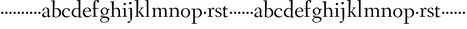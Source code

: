 SplineFontDB: 3.0
FontName: Fanwood
FullName: Fanwood
FamilyName: Fanwood
Weight: Regular
Copyright: Created by trashman with FontForge 2.0 (http://fontforge.sf.net)
UComments: "10pt on 11pt body: Scan 6400, cut 1000, scale 105%; print at 11pt to match original size." 
Version: 001.000
ItalicAngle: 0
UnderlinePosition: -100
UnderlineWidth: 50
Ascent: 690
Descent: 310
LayerCount: 3
Layer: 0 0 "Back"  1
Layer: 1 0 "Fore"  0
Layer: 2 0 "backup"  0
NeedsXUIDChange: 1
XUID: [1021 658 797806517 11107023]
OS2Version: 0
OS2_WeightWidthSlopeOnly: 0
OS2_UseTypoMetrics: 1
CreationTime: 1287776574
ModificationTime: 1289548457
OS2TypoAscent: 0
OS2TypoAOffset: 1
OS2TypoDescent: 0
OS2TypoDOffset: 1
OS2TypoLinegap: 0
OS2WinAscent: 0
OS2WinAOffset: 1
OS2WinDescent: 0
OS2WinDOffset: 1
HheadAscent: 0
HheadAOffset: 1
HheadDescent: 0
HheadDOffset: 1
OS2Vendor: 'PfEd'
MarkAttachClasses: 1
DEI: 91125
Encoding: UnicodeBmp
UnicodeInterp: none
NameList: Adobe Glyph List
DisplaySize: -48
AntiAlias: 1
FitToEm: 1
WinInfo: 96 12 4
BeginPrivate: 9
BlueValues 7 [-13 0]
OtherBlues 2 []
BlueScale 8 0.039625
BlueShift 1 7
BlueFuzz 1 0
StdHW 4 [24]
StemSnapH 28 [20 24 30 34 45 50 76 88 94]
StdVW 4 [68]
StemSnapV 34 [23 42 53 57 61 64 68 73 82 95 99]
EndPrivate
BeginChars: 65536 63

StartChar: a
Encoding: 97 97 0
Width: 410
VWidth: 0
Flags: W
HStem: -18 56<297 343.12> -14 44<121.625 209.721> 374 25<140.02 226.679>
VStem: 33 70<48.0664 129.194> 47 68<281.193 331.887> 265 65.3643<47.627 202.997 219.069 346.736>
LayerCount: 3
Fore
SplineSet
341 38 m 0xac
 364 38 381 58 384 58 c 0
 388 58 397 49 397 43 c 0
 397 38 336 -2 322 -12 c 0
 315 -16 310 -18 304 -18 c 0xac
 290 -18 279 -6 270 16 c 0
 267 23 266 39 265 39 c 0
 263 39 254 31 246 27 c 0
 226 15 173 -14 131 -14 c 0
 69 -14 33 20 33 71 c 0x74
 33 160 158 202 257 219 c 0
 265.126953125 220.395507812 265 227 265 235 c 0
 265 305 264 374 178 374 c 0
 168 374 157 373 147 369 c 0
 119 357 116 342 115 302 c 0
 115 296 114 285 108 281 c 0
 92 269 59 253 55 253 c 0
 50 253 47 257 47 268 c 0
 47 350 134 399 199 399 c 0
 299.59375 399 330.364257812 346.852539062 330.364257812 268.317382812 c 0
 330.364257812 217.75390625 324 80.876953125 324 59 c 0
 324 45 331 38 341 38 c 0xac
259 203 m 0
 256 203 226 196 197 188 c 0
 149 175 103 146 103 99 c 0
 103 67 126 30 168 30 c 0x74
 206 30 265 54 265 59 c 2
 265 192 l 2
 265 199 264 203 259 203 c 0
EndSplineSet
EndChar

StartChar: b
Encoding: 98 98 1
Width: 457
VWidth: 0
Flags: W
HStem: -11 24<175.514 279.022> 359 31<174.184 275.041> 689 24<11.0593 82.0612>
VStem: 77 65<-5.5 327.755> 83 81<469.998 688.994> 84 68<104.753 352.593 366.822 610.245> 363 73<97.8601 276.451>
LayerCount: 3
Fore
SplineSet
152 377 m 24xe6
 152 372 151 363 158 367 c 0
 181 380 215 390 257 390 c 0
 370 390 436 294 436 185 c 8
 436 72 336 -11 222 -11 c 0
 164 -11 124 20 123 20 c 0
 120 20 108 9 94 -6 c 0
 88 -12 77 -12 77 1 c 0xf2
 77 154 84 206 84 364 c 0xe6
 84 463 83 572 83 674 c 0
 83 681 80 689 75 689 c 0
 71 689 39 685 25 684 c 0
 13 683 11 691 11 704 c 0
 11 708 15 713 19 713 c 0
 50 715 147 728 158 728 c 0
 164 728 164 719 164 713 c 0xea
 164 707 154 508 152 377 c 24xe6
164 350 m 24xea
 157 348 150 345 150 338 c 0
 148 237 142 103 142 70 c 0xf2
 142 24 202 13 229 13 c 0
 321 13 363 107 363 191 c 0
 363 280 294 359 222 359 c 0
 199 359 186 356 164 350 c 24xea
EndSplineSet
EndChar

StartChar: c
Encoding: 99 99 2
Width: 398
VWidth: 0
Flags: W
HStem: -10 44<163.687 308.666> 372 27<172.185 267.3>
VStem: 22 65<112.596 279.638> 304 57<275.553 339.516>
LayerCount: 3
Fore
SplineSet
87 202 m 0
 87 118 138 34 241 34 c 0
 310 34 354 64 362 64 c 0
 366 64 369 62 369 56 c 0
 369 50 310 -10 211 -10 c 0
 94 -10 22 64 22 177 c 0
 22 325 131 399 228 399 c 0
 293 399 361 354 361 303 c 0
 361 295 359 289 351 283 c 0
 342 276 330 270 321 270 c 0
 313 270 307 272 304 281 c 0
 288 326 285 372 222 372 c 0
 137 372 87 281 87 202 c 0
EndSplineSet
EndChar

StartChar: d
Encoding: 100 100 3
Width: 470
VWidth: 0
Flags: W
HStem: -16 40<174.093 282.12> -15 26<399.095 456.694> 360 28<183.442 294.153> 682 36<245.02 309.83>
VStem: 27 74<98.8678 270.381> 327 69<11.0044 15.7491 37.3855 339.599 366.007 615.663>
LayerCount: 3
Fore
SplineSet
27 181 m 0xbc
 27 283 109 388 224 388 c 0
 284 388 322 366 324 366 c 0
 327 366 327 376 327 383 c 24
 325 499 321 565 319 681 c 0
 319 687 315 691 310 691 c 0
 307 691 264 682 257 682 c 0
 251 682 247 686 245 700 c 0
 244 707 246 717 252 718 c 0
 306 725 380 734 385 734 c 0
 398 734 401 727 401 707 c 0
 401 527 396 320 396 156 c 0
 396 108 396 62 397 22 c 0
 397 17 399 11 403 11 c 0
 408 11 431 15 443 17 c 0
 456 19 457 18 457 4 c 0
 457 -9 454 -14 449 -15 c 0x7c
 406 -21 337 -29 332 -29 c 0
 325 -29 323 -24 323 -16 c 2
 323 12 l 2
 323 24 308 18 298 12 c 0
 269 -4 240 -16 200 -16 c 0
 111 -16 27 49 27 181 c 0xbc
324 59 m 0
 324 147 330 211 330 307 c 0
 330 326 291 360 239 360 c 0
 153 360 101 277 101 188 c 0
 101 95 155 24 249 24 c 0xbc
 272 24 295 32 311 40 c 0
 321 45 324 49 324 59 c 0
EndSplineSet
EndChar

StartChar: e
Encoding: 101 101 4
Width: 409
VWidth: 0
Flags: W
HStem: -15 44<171.692 305.055> 230 17<103.003 311.998> 374 22<177.635 259.908>
VStem: 28 75<97.7234 281.12> 312 69<233 323.805>
LayerCount: 3
Fore
SplineSet
220 374 m 0
 154 374 107 305 103 255 c 0
 103 249 107 247 115 247 c 0
 120 247 222 249 272 251 c 0
 309 252 312 253 312 255 c 0
 312 353 252 374 220 374 c 0
219 -15 m 0
 96 -15 28 65 28 182 c 0
 28 302 111 396 232 396 c 0
 331 396 381 321 381 237 c 0
 381 229 339 225 327 225 c 0
 316 225 111 230 103 230 c 0
 98 230 98 208 98 194 c 0
 98 87 172 29 247 29 c 0
 327 29 373 94 376 94 c 0
 379 94 392 82 392 79 c 0
 392 73 320 -15 219 -15 c 0
EndSplineSet
EndChar

StartChar: f
Encoding: 102 102 5
Width: 316
VWidth: 0
Flags: W
HStem: -2 27<32.0354 89.2127 164.039 247.994> 337 30<38.0022 84.8718 157.001 288.518> 698 32<173.245 259.636>
VStem: 85 69<370.162 657.269> 88 73<26.2458 336.849> 248 67<621.875 693.635>
LayerCount: 3
Fore
SplineSet
161 71 m 2xec
 161 36 166 25 178 25 c 2
 234 23 l 2
 246 23 248 20 248 11 c 0
 248 2 247 -2 234 -2 c 0
 215 -2 185 0 122 0 c 0
 80 0 53 -2 46 -2 c 0
 33 -2 32 3 32 14 c 0
 32 21 37 24 46 25 c 2
 80 27 l 2
 88 28 90 31 90 57 c 0
 90 77 88 144 88 172 c 2
 88 323 l 2xec
 88 336 87 337 74 337 c 2
 57 337 l 2
 41 337 38 338 38 352 c 0
 38 367 41 367 57 367 c 2
 76 367 l 2
 85 367 85 376 85 387 c 0
 85 436 80 470 80 523 c 0
 80 590 93 674 153 706 c 0
 175 718 205 730 237 730 c 0
 281 730 315 700 315 659 c 0
 315 636 276 602 262 602 c 0
 253 602 248 608 248 616 c 0
 248 653 248 698 211 698 c 0
 194 698 179 693 170 678 c 0
 155 654 154 552 154 523 c 2
 154 387 l 2xf4
 154 372 155 370 175 370 c 2
 281 370 l 2
 290 370 293 369 293 365 c 0
 293 363 292 360 290 355 c 0
 284 341 284 340 264 340 c 2
 175 340 l 2
 158 340 157 339 157 328 c 2
 161 71 l 2xec
EndSplineSet
EndChar

StartChar: g
Encoding: 103 103 6
Width: 451
VWidth: 0
Flags: W
HStem: -226 23<142.061 288.105> -12 46<84.248 168.998> 323 50<370.713 426.258> 377 27<169.202 266.01>
VStem: 35 43<-166.727 -72.7243> 54 67<181.864 326.613> 61 23<34.2717 58.053> 316 65<179.325 324.853> 369 54<-145.428 -63.7731>
LayerCount: 3
Fore
SplineSet
423 -75 m 0xf280
 423 -177 315 -226 211 -226 c 0
 128 -226 35 -198 35 -118 c 0xf880
 35 -64 111 -34 153 -22 c 0
 159 -20 169 -17 169 -14 c 0
 169 -12 166 -11 156 -11 c 0
 146 -11 125 -12 115 -12 c 0
 98 -12 78 -10 74 4 c 0
 67 26 61 48 61 57 c 0xf2
 61 66 68 75 78 77 c 0xf8
 103 83 139 88 170 94 c 0
 180 96 186 97 186 99 c 0
 186 101 180 104 170 107 c 0
 116 124 54 167 54 255 c 0
 54 343 138 404 227 404 c 0
 276 404 318 376 331 361 c 0
 335 356 341 356 348 358 c 0
 359 362 404 373 418 373 c 0
 423 373 425 369 426 356 c 0
 426 352 427 345 427 340 c 0
 427 333 426 327 422 327 c 0
 414 326 385 325 370 323 c 0
 362 322 367 315 370 308 c 0
 376 295 381 280 381 266 c 0xf5
 381 181 335 131 264 104 c 0
 218 86 154 76 87 57 c 0
 84 56 84 53 84 49 c 0
 84 43 86 35 91 34 c 0
 218 26 423 48 423 -75 c 0xf280
212 -203 m 0
 287 -203 369 -174 369 -102 c 0
 369 -45 273 -32 207 -32 c 0
 158 -32 78 -55 78 -121 c 0
 78 -179 152 -203 212 -203 c 0
216 377 m 0
 158 377 121 328 121 264 c 0
 121 179 171 142 216 113 c 0
 221 110 225 108 229 108 c 0
 234 108 237 110 243 115 c 0
 280 144 316 184 316 265 c 0xf5
 316 324 281 377 216 377 c 0
EndSplineSet
EndChar

StartChar: h
Encoding: 104 104 7
Width: 509
VWidth: 0
Flags: W
HStem: -2 27<27.0015 87.9869 160.264 221.999 294.002 357.094 427 477.997> 344 41<213.011 318.27> 627 30<10.0033 74.8224>
VStem: 81 85<407.343 633.997> 89 69<25 325.829 349.916 496.56> 359 68<25 300.413>
LayerCount: 3
Fore
SplineSet
88 43 m 4xec
 89 137 89 191 89 263 c 0xec
 89 381 85 540 81 617 c 0
 80 630 81 634 75 634 c 0
 72 634 18 627 14 627 c 0
 11 627 10 628 10 631 c 2
 10 647 l 2
 10 654 10 656 14 657 c 0
 60 663 155 675 161 675 c 0
 167 675 166 665 166 655 c 0xf4
 162 572 158 442 158 354 c 0
 158 337 159 339 169 345 c 0
 200 362 260 385 302 385 c 0
 414 385 427 288 427 180 c 2
 427 37 l 2
 427 26 428 25 438 25 c 2
 464 25 l 2
 476 25 478 21 478 12 c 0
 478 3 477 -2 464 -2 c 0
 445 -2 422 0 393 0 c 0
 368 0 337 -2 307 -2 c 0
 294 -2 294 1 294 12 c 0
 294 21 297 25 307 25 c 2
 346 25 l 2
 356 25 356 25 357 36 c 0
 358 56 359 106 359 212 c 0
 359 284 331 344 263 344 c 0
 223 344 194 333 174 323 c 0
 160 316 158 312 158 308 c 2
 159 158 l 2
 159 117 159 69 160 43 c 4
 161 25 161 25 171 25 c 6
 209 25 l 6
 221 25 222 21 222 12 c 4
 222 3 222 -2 209 -2 c 4
 190 -2 155 0 126 0 c 4
 101 0 70 -2 40 -2 c 4
 27 -2 27 1 27 12 c 4
 27 21 29 25 39 25 c 6
 78 25 l 6
 88 25 88 28 88 43 c 4xec
EndSplineSet
EndChar

StartChar: i
Encoding: 105 105 8
Width: 252
VWidth: 0
Flags: WO
HStem: -2 27<27.0008 93.0461 165 221.999> 355 23<25.4111 89.5645> 512 96<87.6562 163.209>
VStem: 75 102<526.348 594> 94 68<25 354.999>
LayerCount: 3
Fore
SplineSet
93 37 m 0xe8
 94 66 94 95 94 125 c 0
 94 195 93 266 90 339 c 0
 89 354 87 355 77 355 c 0
 74 355 31 353 27 353 c 0
 24 353 23 354 23 357 c 0
 23 360 23 362 27 370 c 0
 31 378 30 377 42 378 c 0
 61 379 150 383 155 383 c 0
 161 383 162 382 162 377 c 2
 162 207 l 2
 162 150 162 94 165 37 c 0
 165 28 165 25 175 25 c 2
 211 25 l 2
 221 25 222 21 222 12 c 0
 222 3 222 -2 211 -2 c 0
 192 -2 152 0 127 0 c 0
 102 0 57 -2 38 -2 c 0
 27 -2 27 1 27 12 c 0
 27 21 28 25 41 25 c 2
 82 25 l 2
 93 25 93 27 93 37 c 0xe8
177 568 m 0xf0
 177 534 144 512 116 512 c 0
 95 512 75 525 75 553 c 0
 75 589 111 608 135 608 c 0
 156 608 177 597 177 568 c 0xf0
EndSplineSet
EndChar

StartChar: j
Encoding: 106 106 9
Width: 268
VWidth: 0
Flags: W
LayerCount: 3
Fore
SplineSet
169 599 m 0xf0
 169 559 133 538 103 538 c 0
 80 538 57 553 57 581 c 0
 57 621 96 642 123 642 c 0
 146 642 169 627 169 599 c 0xf0
-11 -247 m 0
 -11 -236 12 -193 31 -193 c 0
 46 -193 80 -198 90 -198 c 0
 118 -198 121 -183 121 -167 c 0xe4
 121 -110 109 -58 109 340 c 0xe8
 109 355 106 353 96 353 c 0
 93 353 34 350 30 350 c 0
 27 350 27 351 27 354 c 0
 27 357 30 365 32 370 c 0
 35 378 33 377 47 378 c 0
 64 379 168 384 173 384 c 0
 180 384 180 376 180 361 c 0
 181 272 184 87 184 27 c 0
 184 -23 181 -137 133 -197 c 0
 115 -220 107 -228 64 -245 c 0
 36 -256 19 -264 8 -264 c 0
 0 -264 -11 -256 -11 -247 c 0
EndSplineSet
EndChar

StartChar: k
Encoding: 107 107 10
Width: 446
VWidth: 0
Flags: W
HStem: -2 24<35.0022 96.4324 159.415 205.999 282.002 309 393.832 435.997> 193 20<161.892 199.372> 364 24<260.001 293.841 340.54 402.974> 687 35<22.0331 93.3943>
VStem: 94 85<467.185 692> 97 62<22 192.997 213 467.185>
DStem2: 254 213 221 161 0.615202 -0.78837<-17.2132 182.492>
LayerCount: 3
Fore
SplineSet
420 21 m 0xf8
 432 21 436 19 436 10 c 0
 436 1 435 -2 422 -2 c 0
 409 -2 382 0 365 0 c 0
 340 0 312 -2 295 -2 c 0
 282 -2 282 -1 282 10 c 0
 282 19 285 20 295 20 c 2
 309 20 l 2
 326 20 316 32 310 40 c 2
 221 161 l 2
 213 171 197 193 170 193 c 0
 159 193 159 189 159 177 c 2
 159 49 l 2
 159 26 160 22 170 22 c 2
 192 22 l 2
 204 22 206 19 206 10 c 0
 206 1 205 -2 192 -2 c 0
 179 -2 151 0 130 0 c 0
 105 0 65 -2 48 -2 c 0
 35 -2 35 -1 35 10 c 0
 35 19 38 22 48 22 c 2
 85 22 l 2
 96 22 97 29 97 49 c 0xf4
 97 407 95 478 94 675 c 0
 94 692 89 692 79 692 c 0
 73 692 46 687 36 687 c 0
 24 687 22 693 22 707 c 0
 22 715 27 722 38 722 c 0
 78 723 165 731 171 731 c 0
 178 731 179 729 179 717 c 2
 179 717 161 267 161 242 c 2
 161 233 l 2
 161 216 165 213 177 213 c 2
 199 213 l 2
 209 213 214 223 221 232 c 0
 249 269 273 305 296 346 c 0
 303 359 299 365 291 365 c 2
 274 365 l 2
 262 365 260 365 260 376 c 0
 260 388 261 388 274 388 c 2
 318 388 l 2
 349 388 382 389 391 389 c 0
 399 389 403 387 403 378 c 0
 403 364 401 364 389 364 c 2
 363 364 l 2
 348 364 334 346 325 334 c 2
 256 245 l 2
 249 236 245 232 245 228 c 0
 245 224 248 220 254 213 c 2
 389 40 l 2
 398 28 404 21 420 21 c 0xf8
EndSplineSet
EndChar

StartChar: z
Encoding: 122 122 11
Width: 187
VWidth: 0
Flags: W
HStem: 120 96<54.332 133.668>
VStem: 46 96<128.332 207.668>
LayerCount: 3
Fore
SplineSet
46 168 m 0
 46 194 68 216 94 216 c 0
 120 216 142 194 142 168 c 0
 142 142 120 120 94 120 c 0
 68 120 46 142 46 168 c 0
EndSplineSet
EndChar

StartChar: l
Encoding: 108 108 12
Width: 263
VWidth: 0
Flags: W
LayerCount: 3
Fore
SplineSet
26 717 m 0xd0
 65 718 138 727 144 727 c 0
 151 727 152 724 152 712 c 2xb0
 149 49 l 2
 149 26 150 21 160 21 c 2
 193 21 l 2
 205 21 207 19 207 10 c 0
 207 1 206 -2 193 -2 c 0
 175 -2 145 0 116 0 c 0
 91 0 49 -2 32 -2 c 0
 19 -2 19 -1 19 10 c 0
 19 19 22 21 32 21 c 2
 72 21 l 2
 83 21 84 29 84 49 c 0xa8
 84 407 80 474 76 670 c 0
 76 687 75 690 65 690 c 0
 60 690 32 686 28 686 c 0
 14 686 10 687 10 703 c 0
 10 711 15 717 26 717 c 0xd0
EndSplineSet
EndChar

StartChar: m
Encoding: 109 109 13
Width: 729
VWidth: 0
Flags: W
HStem: -2 26<30.0037 85.239 158.002 210.992 283.009 334.396 401.341 448.992 518.004 571.889 642.001 695.992> 348 36<25.4177 89 220.488 313.868 451.862 548.322> 350 27<25.0145 87.2485>
VStem: 88 69<24.1608 319.996 342.519 352.997> 338 60<24 326.693> 577 69<24 323.355>
LayerCount: 3
Fore
SplineSet
89 331 m 2xdc
 89 349 86 353 77 353 c 0
 72 353 38 350 33 350 c 0
 27 350 25 356 25 363 c 0
 25 369 30 377 35 377 c 0
 49 378 142 385 148 385 c 0
 155 385 156 381 155 369 c 2
 155 369 155 353 154 342 c 0
 153 322 162 331 171 338 c 0
 201 359 258 390 307 390 c 0
 343 390 369 376 386 350 c 0xbc
 397 334 392 334 408 344 c 0
 439 364 490 384 528 384 c 0
 618 384 646 326 646 240 c 0
 646 156 642 83 642 35 c 0
 642 28 643 24 647 24 c 2
 682 24 l 2
 694 24 696 21 696 12 c 0
 696 3 695 -2 682 -2 c 0
 663 -2 642 0 613 0 c 0
 588 0 561 -2 531 -2 c 0
 518 -2 518 1 518 12 c 0
 518 21 523 24 533 24 c 2
 568 24 l 2
 577 24 577 169 577 216 c 0
 577 283 571 348 498 348 c 0
 447 348 398 319 398 316 c 0
 400 294 403 265 403 240 c 2
 401 66 l 2
 401 42 401 24 404 24 c 2
 435 24 l 2
 447 24 449 21 449 12 c 0
 449 3 448 -2 435 -2 c 0
 416 -2 400 0 371 0 c 0
 346 0 329 -2 299 -2 c 0
 286 -2 283 1 283 12 c 0
 283 21 286 24 296 24 c 2
 332 24 l 2
 338 24 338 202 338 216 c 0
 338 284 332 349 268 349 c 0
 225 349 195 333 174 317 c 0
 162 308 161 305 160 297 c 0
 157 254 157 213 157 174 c 2
 157 68 l 2
 157 29 157 24 176 24 c 2
 197 24 l 2
 209 24 211 21 211 12 c 0
 211 3 210 -2 197 -2 c 0
 178 -2 151 0 126 0 c 0
 101 0 59 -2 43 -2 c 0
 35 -2 30 0 30 11 c 0
 30 20 32 22 42 22 c 2
 75 22 l 2
 84 22 86 38 88 57 c 0
 90 77 90 118 90 163 c 2
 89 331 l 2xdc
EndSplineSet
EndChar

StartChar: n
Encoding: 110 110 14
Width: 501
VWidth: 0
Flags: W
HStem: -2 27<22.0015 82.7266 155.036 216.999 294.003 355.187 425.001 479.999> 342 42<217.101 323.884> 346 28<18.7455 86.1817>
VStem: 86 68<25 314.96 328 350.001> 359 71<25 306.07>
LayerCount: 3
Fore
SplineSet
86 336 m 4xd8
 85 351 84 350 74 350 c 4
 71 350 23 346 19 346 c 4
 16 346 16 347 16 350 c 4
 16 353 19 361 21 366 c 4
 24 374 22 373 36 374 c 4xb8
 50 375 113 379 141 381 c 4
 156 382 154 380 154 370 c 6
 154 328 l 6
 154 319 164 330 169 333 c 0
 199 352 236 384 297 384 c 0
 413 384 430 305 430 207 c 0
 430 152 425 52 425 37 c 0
 425 26 426 25 436 25 c 2
 466 25 l 2
 478 25 480 24 480 12 c 0
 480 3 480 -2 468 -2 c 0
 449 -2 422 0 393 0 c 0
 368 0 338 -2 308 -2 c 0
 294 -2 294 0 294 11 c 0
 294 23 297 25 307 25 c 2
 344 25 l 2
 354 25 354 25 355 36 c 0
 357 60 359 106 359 212 c 0
 359 284 340 342 263 342 c 0
 223 342 194 324 174 314 c 0
 158 306 156 300 156 291 c 0
 156 209 155 126 155 44 c 0
 155 28 155 25 168 25 c 2
 204 25 l 2
 216 25 217 21 217 12 c 0
 217 3 217 -2 204 -2 c 0
 185 -2 152 0 123 0 c 0
 98 0 65 -2 35 -2 c 0
 22 -2 22 1 22 12 c 0
 22 21 24 25 34 25 c 2
 73 25 l 2
 83 25 82 28 83 43 c 0
 86 102 88 173 88 237 c 0
 88 271 88 305 86 336 c 4xd8
EndSplineSet
EndChar

StartChar: o
Encoding: 111 111 15
Width: 451
VWidth: 0
Flags: W
HStem: -12 26<169.668 268.596> 373 26<169.398 269.376>
VStem: 29 71<95.766 283.533> 342 73<95.5947 296.02>
LayerCount: 3
Fore
SplineSet
222 373 m 0
 128 373 100 282 100 172 c 0
 100 97 140 14 218 14 c 0
 318 14 342 117 342 207 c 0
 342 285 306 373 222 373 c 0
234 399 m 0
 343 399 415 310 415 200 c 0
 415 77 342 -12 218 -12 c 0
 111 -12 29 77 29 186 c 0
 29 304 111 399 234 399 c 0
EndSplineSet
EndChar

StartChar: p
Encoding: 112 112 16
Width: 499
VWidth: 0
Flags: W
HStem: -279 25<28.006 96.6536 169.637 256.997> -9 19<203.549 297.938> 348 35<219.588 322.972> 349 25<14.3895 90.858>
VStem: 91 74<57.9441 328.445 332.002 349> 98 67<-254 2.78003 27.3368 328.445 332.002 333.085> 392 72<104.791 280.881>
LayerCount: 3
Fore
SplineSet
262 348 m 0xe6
 234 348 213 342 198 335 c 0
 166 319 165 306 165 302 c 2xea
 165 52 l 2
 165 28 221 10 252 10 c 0
 346 10 392 107 392 187 c 0
 392 285 336 348 262 348 c 0xe6
174 -254 m 2
 244 -254 l 2
 256 -254 257 -258 257 -267 c 0
 257 -276 257 -281 244 -281 c 0
 225 -281 167 -279 138 -279 c 0
 113 -279 71 -281 41 -281 c 0
 28 -281 28 -278 28 -267 c 0
 28 -258 30 -254 40 -254 c 2
 95 -254 l 2
 98 -254 98 -173 98 -94 c 2
 98 48 l 2xe6
 98 263 94 294 91 335 c 0
 90 349 89 349 75 349 c 0
 69 349 30 347 25 347 c 0
 15 347 12 346 12 352 c 0
 12 356 18 374 21 374 c 0xda
 88 376 149 380 153 380 c 0
 161 380 164 380 164 366 c 2
 164 342 l 2
 164 335 164 332 166 332 c 0
 169 332 176 339 185 346 c 0
 208 363 251 383 293 383 c 0
 408 383 464 300 464 194 c 0
 464 93 386 -9 255 -9 c 0
 234 -9 208 -4 189 2 c 0
 176 6 165 13 165 2 c 2xe6
 168 -187 l 2
 169 -225 168 -254 174 -254 c 2
EndSplineSet
EndChar

StartChar: q
Encoding: 113 113 17
Width: 187
VWidth: 0
Flags: W
HStem: 120 96<54.332 133.668>
VStem: 46 96<128.332 207.668>
LayerCount: 3
Fore
SplineSet
46 168 m 4
 46 194 68 216 94 216 c 4
 120 216 142 194 142 168 c 4
 142 142 120 120 94 120 c 4
 68 120 46 142 46 168 c 4
EndSplineSet
EndChar

StartChar: r
Encoding: 114 114 18
Width: 330
VWidth: 0
Flags: W
LayerCount: 3
Fore
SplineSet
94 347 m 0
 91 347 34 345 30 345 c 0
 27 345 27 346 27 349 c 0
 27 352 28 356 30 361 c 0
 33 369 31 368 45 369 c 0
 59 370 143 372 150 372 c 0
 166 372 162 372 162 362 c 0
 162 343 161 321 161 302 c 0
 161 289 161 284 162 284 c 0
 164 284 167 300 171 309 c 0
 194 363 234 394 264 394 c 0
 294 394 321 363 321 351 c 0
 321 340 300 310 284 310 c 0
 261 310 244 341 224 341 c 0
 174 341 167 222 167 137 c 0
 167 84 167 25 179 25 c 2
 242 25 l 2
 254 25 255 21 255 12 c 0
 255 3 255 -2 242 -2 c 0
 223 -2 165 0 136 0 c 0
 111 0 80 -2 50 -2 c 0
 37 -2 37 1 37 12 c 0
 37 21 39 25 49 25 c 2
 92 25 l 2
 100 25 101 90 101 162 c 0
 101 250 97 347 94 347 c 0
EndSplineSet
EndChar

StartChar: s
Encoding: 115 115 19
Width: 331
VWidth: 0
Flags: W
LayerCount: 3
Fore
SplineSet
177 392 m 0
 253 392 281 348 281 325 c 0
 281 314 252 306 241 306 c 0
 218 306 229 371 164 371 c 0
 131 371 91 353 91 301 c 0
 91 258 131 241 173 221 c 0
 231 193 297 164 297 105 c 0
 297 32 230 -13 156 -13 c 0
 95 -13 30 18 30 49 c 0
 30 65 52 87 60 87 c 0
 66 87 67 74 79 60 c 0
 99 36 124 10 172 10 c 0
 206 10 238 30 238 75 c 0
 238 122 196 144 149 164 c 0
 94 188 33 208 33 279 c 0
 33 346 106 392 177 392 c 0
EndSplineSet
EndChar

StartChar: t
Encoding: 116 116 20
Width: 275
VWidth: 0
Flags: W
HStem: -9 46<98.5 205.078> 338 34<120.225 235.859>
VStem: 57 63<44.1261 336.954>
LayerCount: 3
Fore
SplineSet
253 38 m 0
 253 33 168 -9 127 -9 c 0
 70 -9 57 30 57 60 c 2
 57 258 l 2
 57 304 53 337 45 337 c 2
 22 337 l 2
 18 337 16 340 16 344 c 0
 16 347 17 350 19 352 c 0
 35 371 76 429 108 479 c 0
 110 482 113 483 116 483 c 0
 121 483 126 480 126 474 c 0
 126 471 119 398 119 382 c 0
 119 373 121 372 130 372 c 2
 227 372 l 2
 239 372 240 372 236 354 c 0
 233 341 230 338 223 338 c 2
 123 338 l 2
 120 338 120 320 120 292 c 2
 120 245 l 2
 120 174 123 88 124 79 c 0
 126 63 132 37 169 37 c 0
 208 37 241 54 249 54 c 0
 252 54 253 45 253 38 c 0
EndSplineSet
EndChar

StartChar: u
Encoding: 117 117 21
Width: 187
VWidth: 0
Flags: W
HStem: 120 96<54.332 133.668>
VStem: 46 96<128.332 207.668>
LayerCount: 3
Fore
SplineSet
46 168 m 4
 46 194 68 216 94 216 c 4
 120 216 142 194 142 168 c 4
 142 142 120 120 94 120 c 4
 68 120 46 142 46 168 c 4
EndSplineSet
EndChar

StartChar: v
Encoding: 118 118 22
Width: 187
VWidth: 0
Flags: W
HStem: 120 96<54.332 133.668>
VStem: 46 96<128.332 207.668>
LayerCount: 3
Fore
SplineSet
46 168 m 4
 46 194 68 216 94 216 c 4
 120 216 142 194 142 168 c 4
 142 142 120 120 94 120 c 4
 68 120 46 142 46 168 c 4
EndSplineSet
EndChar

StartChar: w
Encoding: 119 119 23
Width: 187
VWidth: 0
Flags: W
HStem: 120 96<54.332 133.668>
VStem: 46 96<128.332 207.668>
LayerCount: 3
Fore
SplineSet
46 168 m 4
 46 194 68 216 94 216 c 4
 120 216 142 194 142 168 c 4
 142 142 120 120 94 120 c 4
 68 120 46 142 46 168 c 4
EndSplineSet
EndChar

StartChar: x
Encoding: 120 120 24
Width: 187
VWidth: 0
Flags: W
HStem: 120 96<54.332 133.668>
VStem: 46 96<128.332 207.668>
LayerCount: 3
Fore
SplineSet
46 168 m 4
 46 194 68 216 94 216 c 4
 120 216 142 194 142 168 c 4
 142 142 120 120 94 120 c 4
 68 120 46 142 46 168 c 4
EndSplineSet
EndChar

StartChar: y
Encoding: 121 121 25
Width: 187
VWidth: 0
Flags: W
HStem: 120 96<54.332 133.668>
VStem: 46 96<128.332 207.668>
LayerCount: 3
Fore
SplineSet
46 168 m 4
 46 194 68 216 94 216 c 4
 120 216 142 194 142 168 c 4
 142 142 120 120 94 120 c 4
 68 120 46 142 46 168 c 4
EndSplineSet
EndChar

StartChar: A
Encoding: 65 65 26
Width: 410
VWidth: 0
Flags: W
HStem: -18 56<297 343.12> -14 44<121.625 209.721> 374 25<140.02 226.679>
VStem: 33 70<48.0664 129.194> 47 68<281.193 331.887> 265 65.3643<47.627 202.997 219.069 346.736>
LayerCount: 3
Fore
Refer: 0 97 N 1 0 0 1 0 0 2
EndChar

StartChar: B
Encoding: 66 66 27
Width: 457
VWidth: 0
Flags: W
HStem: -11 24<175.514 279.022> 359 31<174.184 275.041> 689 24<11.0593 82.0612>
VStem: 77 65<-5.5 327.755> 83 81<469.998 688.994> 84 68<104.753 352.593 366.822 610.245> 363 73<97.8601 276.451>
LayerCount: 3
Fore
Refer: 1 98 N 1 0 0 1 0 0 2
EndChar

StartChar: C
Encoding: 67 67 28
Width: 398
VWidth: 0
Flags: W
HStem: -10 44<163.687 308.666> 372 27<172.185 267.3>
VStem: 22 65<112.596 279.638> 304 57<275.553 339.516>
LayerCount: 3
Fore
Refer: 2 99 N 1 0 0 1 0 0 2
EndChar

StartChar: D
Encoding: 68 68 29
Width: 470
VWidth: 0
Flags: W
HStem: -16 40<174.093 282.12> -15 26<399.095 456.694> 360 28<183.442 294.153> 682 36<245.02 309.83>
VStem: 27 74<98.8678 270.381> 327 69<11.0044 15.7491 37.3855 339.599 366.007 615.663>
LayerCount: 3
Fore
Refer: 3 100 N 1 0 0 1 0 0 2
EndChar

StartChar: E
Encoding: 69 69 30
Width: 409
VWidth: 0
Flags: W
HStem: -15 44<171.692 305.055> 230 17<103.003 311.998> 374 22<177.635 259.908>
VStem: 28 75<97.7234 281.12> 312 69<233 323.805>
LayerCount: 3
Fore
Refer: 4 101 N 1 0 0 1 0 0 2
EndChar

StartChar: F
Encoding: 70 70 31
Width: 316
VWidth: 0
Flags: W
HStem: -2 27<32.0354 89.2127 164.039 247.994> 337 30<38.0022 84.8718 157.001 288.518> 698 32<173.245 259.636>
VStem: 85 69<370.162 657.269> 88 73<26.2458 336.849> 248 67<621.875 693.635>
LayerCount: 3
Fore
Refer: 5 102 N 1 0 0 1 0 0 2
EndChar

StartChar: G
Encoding: 71 71 32
Width: 451
VWidth: 0
Flags: W
HStem: -226 23<142.061 288.105> -12 46<84.248 168.998> 323 50<370.713 426.258> 377 27<169.202 266.01>
VStem: 35 43<-166.727 -72.7243> 54 67<181.864 326.613> 61 23<34.2717 58.053> 316 65<179.325 324.853> 369 54<-145.428 -63.7731>
LayerCount: 3
Fore
Refer: 6 103 N 1 0 0 1 0 0 2
EndChar

StartChar: H
Encoding: 72 72 33
Width: 509
VWidth: 0
Flags: W
HStem: -2 27<27.0015 87.9869 160.264 221.999 294.002 357.094 427 477.997> 344 41<213.011 318.27> 627 30<10.0033 74.8224>
VStem: 81 85<407.343 633.997> 89 69<25 325.829 349.916 496.56> 359 68<25 300.413>
LayerCount: 3
Fore
Refer: 7 104 N 1 0 0 1 0 0 2
EndChar

StartChar: I
Encoding: 73 73 34
Width: 252
VWidth: 0
Flags: W
HStem: -2 27<27.0008 93.0461 165 221.999> 355 23<25.4111 89.5645> 512 96<87.6562 163.209>
VStem: 75 102<526.348 594> 94 68<25 354.999>
LayerCount: 3
Fore
Refer: 8 105 N 1 0 0 1 0 0 2
EndChar

StartChar: J
Encoding: 74 74 35
Width: 268
VWidth: 0
Flags: W
LayerCount: 3
Fore
Refer: 9 106 N 1 0 0 1 0 0 2
EndChar

StartChar: K
Encoding: 75 75 36
Width: 446
VWidth: 0
Flags: W
HStem: -2 24<35.0022 96.4324 159.415 205.999 282.002 309 393.832 435.997> 193 20<161.892 199.372> 364 24<260.001 293.841 340.54 402.974> 687 35<22.0331 93.3943>
VStem: 94 85<467.185 692> 97 62<22 192.997 213 467.185>
DStem2: 254 213 221 161 0.615202 -0.78837<-17.2132 182.492>
LayerCount: 3
Fore
Refer: 10 107 N 1 0 0 1 0 0 2
EndChar

StartChar: L
Encoding: 76 76 37
Width: 263
VWidth: 0
Flags: W
LayerCount: 3
Fore
Refer: 12 108 N 1 0 0 1 0 0 2
EndChar

StartChar: M
Encoding: 77 77 38
Width: 729
VWidth: 0
Flags: W
HStem: -2 26<30.0037 85.239 158.002 210.992 283.009 334.396 401.341 448.992 518.004 571.889 642.001 695.992> 348 36<25.4177 89 220.488 313.868 451.862 548.322> 350 27<25.0145 87.2485>
VStem: 88 69<24.1608 319.996 342.519 352.997> 338 60<24 326.693> 577 69<24 323.355>
LayerCount: 3
Fore
Refer: 13 109 N 1 0 0 1 0 0 2
EndChar

StartChar: N
Encoding: 78 78 39
Width: 501
VWidth: 0
Flags: W
HStem: -2 27<22.0015 82.7266 155.036 216.999 294.003 355.187 425.001 479.999> 342 42<217.101 323.884> 346 28<18.7455 86.1817>
VStem: 86 68<25 314.96 328 350.001> 359 71<25 306.07>
LayerCount: 3
Fore
Refer: 14 110 N 1 0 0 1 0 0 2
EndChar

StartChar: O
Encoding: 79 79 40
Width: 451
VWidth: 0
Flags: W
HStem: -12 26<169.668 268.596> 373 26<169.398 269.376>
VStem: 29 71<95.766 283.533> 342 73<95.5947 296.02>
LayerCount: 3
Fore
Refer: 15 111 N 1 0 0 1 0 0 2
EndChar

StartChar: P
Encoding: 80 80 41
Width: 499
VWidth: 0
Flags: W
HStem: -279 25<28.006 96.6536 169.637 256.997> -9 19<203.549 297.938> 348 35<219.588 322.972> 349 25<14.3895 90.858>
VStem: 91 74<57.9441 328.445 332.002 349> 98 67<-254 2.78003 27.3368 328.445 332.002 333.085> 392 72<104.791 280.881>
LayerCount: 3
Fore
Refer: 16 112 N 1 0 0 1 0 0 2
EndChar

StartChar: Q
Encoding: 81 81 42
Width: 187
VWidth: 0
Flags: W
HStem: 120 96<54.332 133.668>
VStem: 46 96<128.332 207.668>
LayerCount: 3
Fore
Refer: 17 113 N 1 0 0 1 0 0 2
EndChar

StartChar: R
Encoding: 82 82 43
Width: 330
VWidth: 0
Flags: W
LayerCount: 3
Fore
Refer: 18 114 N 1 0 0 1 0 0 2
EndChar

StartChar: S
Encoding: 83 83 44
Width: 331
VWidth: 0
Flags: W
LayerCount: 3
Fore
Refer: 19 115 N 1 0 0 1 0 0 2
EndChar

StartChar: T
Encoding: 84 84 45
Width: 275
VWidth: 0
Flags: W
HStem: -9 46<98.5 205.078> 338 34<120.225 235.859>
VStem: 57 63<44.1261 336.954>
LayerCount: 3
Fore
Refer: 20 116 N 1 0 0 1 0 0 2
EndChar

StartChar: U
Encoding: 85 85 46
Width: 187
VWidth: 0
Flags: W
HStem: 120 96<54.332 133.668>
VStem: 46 96<128.332 207.668>
LayerCount: 3
Fore
Refer: 21 117 N 1 0 0 1 0 0 2
EndChar

StartChar: V
Encoding: 86 86 47
Width: 187
VWidth: 0
Flags: W
HStem: 120 96<54.332 133.668>
VStem: 46 96<128.332 207.668>
LayerCount: 3
Fore
Refer: 22 118 N 1 0 0 1 0 0 2
EndChar

StartChar: W
Encoding: 87 87 48
Width: 187
VWidth: 0
Flags: W
HStem: 120 96<54.332 133.668>
VStem: 46 96<128.332 207.668>
LayerCount: 3
Fore
Refer: 23 119 N 1 0 0 1 0 0 2
EndChar

StartChar: X
Encoding: 88 88 49
Width: 187
VWidth: 0
Flags: W
HStem: 120 96<54.332 133.668>
VStem: 46 96<128.332 207.668>
LayerCount: 3
Fore
Refer: 24 120 N 1 0 0 1 0 0 2
EndChar

StartChar: Y
Encoding: 89 89 50
Width: 187
VWidth: 0
Flags: W
HStem: 120 96<54.332 133.668>
VStem: 46 96<128.332 207.668>
LayerCount: 3
Fore
Refer: 25 121 N 1 0 0 1 0 0 2
EndChar

StartChar: Z
Encoding: 90 90 51
Width: 187
VWidth: 0
Flags: W
HStem: 120 96<54.332 133.668>
VStem: 46 96<128.332 207.668>
LayerCount: 3
Fore
Refer: 11 122 N 1 0 0 1 0 0 2
EndChar

StartChar: zero
Encoding: 48 48 52
Width: 187
VWidth: 0
Flags: W
HStem: 120 96<54.332 133.668>
VStem: 46 96<128.332 207.668>
LayerCount: 3
Fore
SplineSet
46 168 m 0
 46 194 68 216 94 216 c 0
 120 216 142 194 142 168 c 0
 142 142 120 120 94 120 c 0
 68 120 46 142 46 168 c 0
EndSplineSet
EndChar

StartChar: one
Encoding: 49 49 53
Width: 187
VWidth: 0
Flags: W
HStem: 120 96<54.332 133.668>
VStem: 46 96<128.332 207.668>
LayerCount: 3
Fore
SplineSet
46 168 m 0
 46 194 68 216 94 216 c 0
 120 216 142 194 142 168 c 0
 142 142 120 120 94 120 c 0
 68 120 46 142 46 168 c 0
EndSplineSet
EndChar

StartChar: two
Encoding: 50 50 54
Width: 187
VWidth: 0
Flags: W
HStem: 120 96<54.332 133.668>
VStem: 46 96<128.332 207.668>
LayerCount: 3
Fore
SplineSet
46 168 m 0
 46 194 68 216 94 216 c 0
 120 216 142 194 142 168 c 0
 142 142 120 120 94 120 c 0
 68 120 46 142 46 168 c 0
EndSplineSet
EndChar

StartChar: three
Encoding: 51 51 55
Width: 187
VWidth: 0
Flags: W
HStem: 120 96<54.332 133.668>
VStem: 46 96<128.332 207.668>
LayerCount: 3
Fore
SplineSet
46 168 m 0
 46 194 68 216 94 216 c 0
 120 216 142 194 142 168 c 0
 142 142 120 120 94 120 c 0
 68 120 46 142 46 168 c 0
EndSplineSet
EndChar

StartChar: four
Encoding: 52 52 56
Width: 187
VWidth: 0
Flags: W
HStem: 120 96<54.332 133.668>
VStem: 46 96<128.332 207.668>
LayerCount: 3
Fore
SplineSet
46 168 m 0
 46 194 68 216 94 216 c 0
 120 216 142 194 142 168 c 0
 142 142 120 120 94 120 c 0
 68 120 46 142 46 168 c 0
EndSplineSet
EndChar

StartChar: five
Encoding: 53 53 57
Width: 187
VWidth: 0
Flags: W
HStem: 120 96<54.332 133.668>
VStem: 46 96<128.332 207.668>
LayerCount: 3
Fore
SplineSet
46 168 m 0
 46 194 68 216 94 216 c 0
 120 216 142 194 142 168 c 0
 142 142 120 120 94 120 c 0
 68 120 46 142 46 168 c 0
EndSplineSet
EndChar

StartChar: six
Encoding: 54 54 58
Width: 187
VWidth: 0
Flags: W
HStem: 120 96<54.332 133.668>
VStem: 46 96<128.332 207.668>
LayerCount: 3
Fore
SplineSet
46 168 m 0
 46 194 68 216 94 216 c 0
 120 216 142 194 142 168 c 0
 142 142 120 120 94 120 c 0
 68 120 46 142 46 168 c 0
EndSplineSet
EndChar

StartChar: seven
Encoding: 55 55 59
Width: 187
VWidth: 0
Flags: W
HStem: 120 96<54.332 133.668>
VStem: 46 96<128.332 207.668>
LayerCount: 3
Fore
SplineSet
46 168 m 0
 46 194 68 216 94 216 c 0
 120 216 142 194 142 168 c 0
 142 142 120 120 94 120 c 0
 68 120 46 142 46 168 c 0
EndSplineSet
EndChar

StartChar: eight
Encoding: 56 56 60
Width: 187
VWidth: 0
Flags: W
HStem: 120 96<54.332 133.668>
VStem: 46 96<128.332 207.668>
LayerCount: 3
Fore
SplineSet
46 168 m 0
 46 194 68 216 94 216 c 0
 120 216 142 194 142 168 c 0
 142 142 120 120 94 120 c 0
 68 120 46 142 46 168 c 0
EndSplineSet
EndChar

StartChar: nine
Encoding: 57 57 61
Width: 187
VWidth: 0
Flags: W
HStem: 120 96<54.332 133.668>
VStem: 46 96<128.332 207.668>
LayerCount: 3
Fore
SplineSet
46 168 m 0
 46 194 68 216 94 216 c 0
 120 216 142 194 142 168 c 0
 142 142 120 120 94 120 c 0
 68 120 46 142 46 168 c 0
EndSplineSet
EndChar

StartChar: space
Encoding: 32 32 62
Width: 220
VWidth: 0
Flags: W
LayerCount: 3
EndChar
EndChars
EndSplineFont
